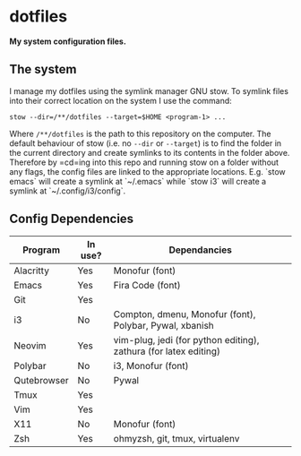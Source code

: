 * dotfiles

*My system configuration files.*

** The system

I manage my dotfiles using the symlink manager GNU stow. To
symlink files into their correct location on the system I
use the command:

=stow --dir=/**/dotfiles --target=$HOME <program-1> ...=

Where =/**/dotfiles= is the path to this repository on the
computer. The default behaviour of stow (i.e. no =--dir= or
=--target=) is to find the folder in the current directory
and create symlinks to its contents in the folder above.
Therefore by =cd=ing into this repo and running stow on a
folder without any flags, the config files are linked to the
appropriate locations. E.g. `stow emacs` will create a
symlink at `~/.emacs` while `stow i3` will create a symlink
at `~/.config/i3/config`.

** Config Dependencies

| Program     | In use? | Dependancies                                                     |
|-------------+---------+------------------------------------------------------------------|
| Alacritty   | Yes     | Monofur (font)                                                   |
| Emacs       | Yes     | Fira Code (font)                                                 |
| Git         | Yes     |                                                                  |
| i3          | No      | Compton, dmenu, Monofur (font), Polybar, Pywal, xbanish          |
| Neovim      | Yes     | vim-plug, jedi (for python editing), zathura (for latex editing) |
| Polybar     | No      | i3, Monofur (font)                                               |
| Qutebrowser | No      | Pywal                                                            |
| Tmux        | Yes     |                                                                  |
| Vim         | Yes     |                                                                  |
| X11         | No      | Monofur (font)                                                   |
| Zsh         | Yes     | ohmyzsh, git, tmux, virtualenv                                   |
